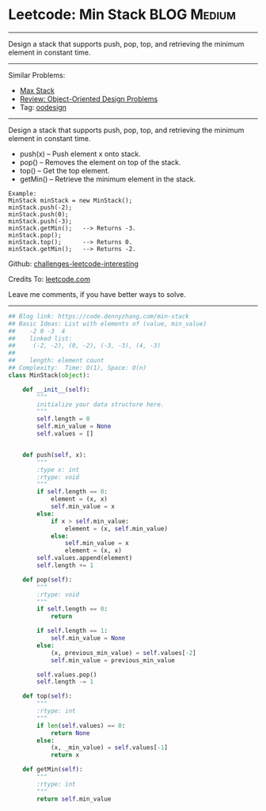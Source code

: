 * Leetcode: Min Stack                                             :BLOG:Medium:
#+STARTUP: showeverything
#+OPTIONS: toc:nil \n:t ^:nil creator:nil d:nil
:PROPERTIES:
:type:     oodesign, inspiring
:END:
---------------------------------------------------------------------
Design a stack that supports push, pop, top, and retrieving the minimum element in constant time.
---------------------------------------------------------------------
Similar Problems:
- [[https://code.dennyzhang.com/max-stack][Max Stack]]
- [[https://code.dennyzhang.com/review-oodesign][Review: Object-Oriented Design Problems]]
- Tag: [[https://code.dennyzhang.com/tag/oodesign][oodesign]]
---------------------------------------------------------------------
Design a stack that supports push, pop, top, and retrieving the minimum element in constant time.

- push(x) -- Push element x onto stack.
- pop() -- Removes the element on top of the stack.
- top() -- Get the top element.
- getMin() -- Retrieve the minimum element in the stack.

#+BEGIN_EXAMPLE
Example:
MinStack minStack = new MinStack();
minStack.push(-2);
minStack.push(0);
minStack.push(-3);
minStack.getMin();   --> Returns -3.
minStack.pop();
minStack.top();      --> Returns 0.
minStack.getMin();   --> Returns -2.
#+END_EXAMPLE

Github: [[url-external:https://github.com/DennyZhang/challenges-leetcode-interesting/tree/master/min-stack][challenges-leetcode-interesting]]

Credits To: [[url-external:https://leetcode.com/problems/min-stack/description/][leetcode.com]]

Leave me comments, if you have better ways to solve.
---------------------------------------------------------------------

#+BEGIN_SRC python
## Blog link: https://code.dennyzhang.com/min-stack
## Basic Ideas: List with elements of (value, min_value)
##    -2 0 -3  4
##    linked list:
##     (-2, -2), (0, -2), (-3, -3), (4, -3)
##
##    length: element count
## Complexity:  Time: O(1), Space: O(n)
class MinStack(object):

    def __init__(self):
        """
        initialize your data structure here.
        """
        self.length = 0
        self.min_value = None
        self.values = []
        

    def push(self, x):
        """
        :type x: int
        :rtype: void
        """
        if self.length == 0:
            element = (x, x)
            self.min_value = x
        else:
            if x > self.min_value:
                element = (x, self.min_value)
            else:
                self.min_value = x
                element = (x, x)
        self.values.append(element)
        self.length += 1

    def pop(self):
        """
        :rtype: void
        """
        if self.length == 0:
            return

        if self.length == 1:
            self.min_value = None
        else:
            (x, previous_min_value) = self.values[-2]
            self.min_value = previous_min_value

        self.values.pop()
        self.length -= 1

    def top(self):
        """
        :rtype: int
        """
        if len(self.values) == 0:
            return None
        else:
            (x, _min_value) = self.values[-1]
            return x

    def getMin(self):
        """
        :rtype: int
        """
        return self.min_value
#+END_SRC
